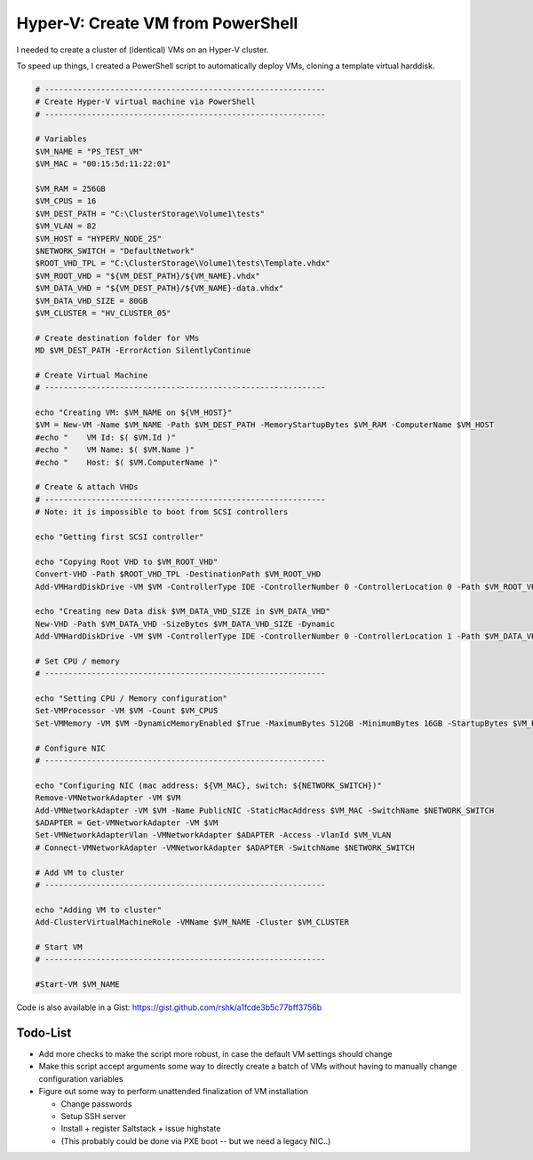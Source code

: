 Hyper-V: Create VM from PowerShell
##################################

I needed to create a cluster of (identical) VMs on an Hyper-V cluster.

To speed up things, I created a PowerShell script to automatically
deploy VMs, cloning a template virtual harddisk.

.. code-block:: powershell

    # ------------------------------------------------------------
    # Create Hyper-V virtual machine via PowerShell
    # ------------------------------------------------------------

    # Variables
    $VM_NAME = "PS_TEST_VM"
    $VM_MAC = "00:15:5d:11:22:01"

    $VM_RAM = 256GB
    $VM_CPUS = 16
    $VM_DEST_PATH = "C:\ClusterStorage\Volume1\tests"
    $VM_VLAN = 82
    $VM_HOST = "HYPERV_NODE_25"
    $NETWORK_SWITCH = "DefaultNetwork"
    $ROOT_VHD_TPL = "C:\ClusterStorage\Volume1\tests\Template.vhdx"
    $VM_ROOT_VHD = "${VM_DEST_PATH}/${VM_NAME}.vhdx"
    $VM_DATA_VHD = "${VM_DEST_PATH}/${VM_NAME}-data.vhdx"
    $VM_DATA_VHD_SIZE = 80GB
    $VM_CLUSTER = "HV_CLUSTER_05"

    # Create destination folder for VMs
    MD $VM_DEST_PATH -ErrorAction SilentlyContinue

    # Create Virtual Machine
    # ------------------------------------------------------------

    echo "Creating VM: $VM_NAME on ${VM_HOST}"
    $VM = New-VM -Name $VM_NAME -Path $VM_DEST_PATH -MemoryStartupBytes $VM_RAM -ComputerName $VM_HOST
    #echo "    VM Id: $( $VM.Id )"
    #echo "    VM Name: $( $VM.Name )"
    #echo "    Host: $( $VM.ComputerName )"

    # Create & attach VHDs
    # ------------------------------------------------------------
    # Note: it is impossible to boot from SCSI controllers

    echo "Getting first SCSI controller"

    echo "Copying Root VHD to $VM_ROOT_VHD"
    Convert-VHD -Path $ROOT_VHD_TPL -DestinationPath $VM_ROOT_VHD
    Add-VMHardDiskDrive -VM $VM -ControllerType IDE -ControllerNumber 0 -ControllerLocation 0 -Path $VM_ROOT_VHD

    echo "Creating new Data disk $VM_DATA_VHD_SIZE in $VM_DATA_VHD"
    New-VHD -Path $VM_DATA_VHD -SizeBytes $VM_DATA_VHD_SIZE -Dynamic
    Add-VMHardDiskDrive -VM $VM -ControllerType IDE -ControllerNumber 0 -ControllerLocation 1 -Path $VM_DATA_VHD

    # Set CPU / memory
    # ------------------------------------------------------------

    echo "Setting CPU / Memory configuration"
    Set-VMProcessor -VM $VM -Count $VM_CPUS
    Set-VMMemory -VM $VM -DynamicMemoryEnabled $True -MaximumBytes 512GB -MinimumBytes 16GB -StartupBytes $VM_RAM

    # Configure NIC
    # ------------------------------------------------------------

    echo "Configuring NIC (mac address: ${VM_MAC}, switch: ${NETWORK_SWITCH})"
    Remove-VMNetworkAdapter -VM $VM
    Add-VMNetworkAdapter -VM $VM -Name PublicNIC -StaticMacAddress $VM_MAC -SwitchName $NETWORK_SWITCH
    $ADAPTER = Get-VMNetworkAdapter -VM $VM
    Set-VMNetworkAdapterVlan -VMNetworkAdapter $ADAPTER -Access -VlanId $VM_VLAN
    # Connect-VMNetworkAdapter -VMNetworkAdapter $ADAPTER -SwitchName $NETWORK_SWITCH

    # Add VM to cluster
    # ------------------------------------------------------------

    echo "Adding VM to cluster"
    Add-ClusterVirtualMachineRole -VMName $VM_NAME -Cluster $VM_CLUSTER

    # Start VM
    # ------------------------------------------------------------

    #Start-VM $VM_NAME


Code is also available in a Gist: https://gist.github.com/rshk/a1fcde3b5c77bff3756b


Todo-List
=========

- Add more checks to make the script more robust, in case the default
  VM settings should change
- Make this script accept arguments some way to directly create a
  batch of VMs without having to manually change configuration
  variables
- Figure out some way to perform unattended finalization of VM
  installation

  - Change passwords
  - Setup SSH server
  - Install + register Saltstack + issue highstate
  - (This probably could be done via PXE boot -- but we need a legacy NIC..)
